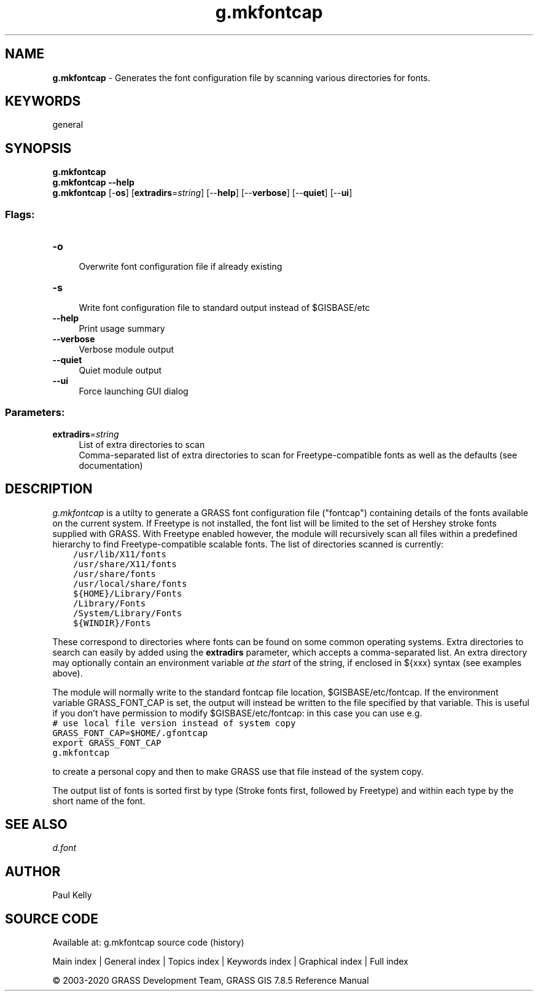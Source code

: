 .TH g.mkfontcap 1 "" "GRASS 7.8.5" "GRASS GIS User's Manual"
.SH NAME
\fI\fBg.mkfontcap\fR\fR  \- Generates the font configuration file by scanning various directories for fonts.
.SH KEYWORDS
general
.SH SYNOPSIS
\fBg.mkfontcap\fR
.br
\fBg.mkfontcap \-\-help\fR
.br
\fBg.mkfontcap\fR [\-\fBos\fR]  [\fBextradirs\fR=\fIstring\fR]   [\-\-\fBhelp\fR]  [\-\-\fBverbose\fR]  [\-\-\fBquiet\fR]  [\-\-\fBui\fR]
.SS Flags:
.IP "\fB\-o\fR" 4m
.br
Overwrite font configuration file if already existing
.IP "\fB\-s\fR" 4m
.br
Write font configuration file to standard output instead of $GISBASE/etc
.IP "\fB\-\-help\fR" 4m
.br
Print usage summary
.IP "\fB\-\-verbose\fR" 4m
.br
Verbose module output
.IP "\fB\-\-quiet\fR" 4m
.br
Quiet module output
.IP "\fB\-\-ui\fR" 4m
.br
Force launching GUI dialog
.SS Parameters:
.IP "\fBextradirs\fR=\fIstring\fR" 4m
.br
List of extra directories to scan
.br
Comma\-separated list of extra directories to scan for Freetype\-compatible fonts as well as the defaults (see documentation)
.SH DESCRIPTION
\fIg.mkfontcap\fR is a utilty to generate a GRASS font configuration file
(\(dqfontcap\(dq) containing details of the fonts available on the current system.
If Freetype is not installed,
the font list will be limited to the set of Hershey stroke fonts supplied
with GRASS. With Freetype enabled however, the module will recursively scan
all files within a predefined hierarchy to find Freetype\-compatible scalable
fonts. The list of directories scanned is currently:
.br
.nf
\fC
    /usr/lib/X11/fonts
    /usr/share/X11/fonts
    /usr/share/fonts
    /usr/local/share/fonts
    ${HOME}/Library/Fonts
    /Library/Fonts
    /System/Library/Fonts
    ${WINDIR}/Fonts
\fR
.fi
.PP
These correspond to directories where fonts can be found on some common
operating systems. Extra directories to search can easily by added using the
\fBextradirs\fR parameter, which accepts a comma\-separated list. An extra
directory may optionally contain an environment variable \fIat the start\fR
of the string, if enclosed in ${xxx} syntax (see examples above).
.PP
The module will normally write to the standard fontcap file location,
$GISBASE/etc/fontcap. If the environment variable
GRASS_FONT_CAP is set, the output will instead be written
to the file specified by that variable. This is useful if you don\(cqt have
permission to modify $GISBASE/etc/fontcap: in this case you can
use e.g.
.br
.nf
\fC
# use local file version instead of system copy
GRASS_FONT_CAP=$HOME/.gfontcap
export GRASS_FONT_CAP
g.mkfontcap
\fR
.fi
.PP
to create a personal copy and then to make GRASS use that file
instead of the system copy.
.PP
The output list of fonts is sorted first by type (Stroke fonts first,
followed by Freetype) and within each type by the short name of the font.
.SH SEE ALSO
\fI
d.font
\fR
.SH AUTHOR
Paul Kelly
.SH SOURCE CODE
.PP
Available at: g.mkfontcap source code (history)
.PP
Main index |
General index |
Topics index |
Keywords index |
Graphical index |
Full index
.PP
© 2003\-2020
GRASS Development Team,
GRASS GIS 7.8.5 Reference Manual
